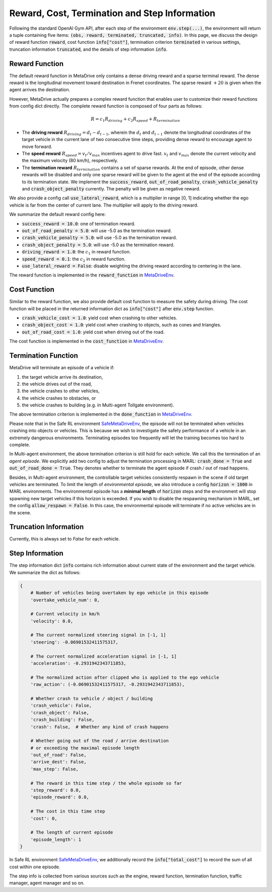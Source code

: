 ###############################################
Reward, Cost, Termination and Step Information
###############################################

Following the standard OpenAI Gym API, after each step of the environment :code:`env.step(...)`, the environment will return
a tuple containing five items: :code:`(obs, reward, terminated, truncated, info)`. In this page, we discuss the design of reward function :code:`reward`, cost function :code:`info["cost"]`,
termination criterion :code:`terminated` in various settings, truncation information :code:`truncated`, and the details of step information :code:`info`.

Reward Function
#################

The default reward function in MetaDrive only contains a dense driving reward and a sparse terminal reward. The dense reward is the longitudinal movement toward destination in Frenet coordinates.
The sparse reward :math:`+20` is given when the agent arrives the destination.


However, MetaDrive actually prepares a complex reward function that enables user to customize their reward functions from config dict directly.
The complete reward function is composed of four parts as follows:

.. math::

    R = c_{1} R_{driving} + c_{2} R_{speed} + R_{termination}




- The **driving reward**  :math:`R_{driving} = d_t - d_{t-1}`, wherein the :math:`d_t` and :math:`d_{t-1}` denote the longitudinal coordinates of the target vehicle in the current lane of two consecutive time steps, providing dense reward to encourage agent to move forward.
- The **speed reward** :math:`R_{speed} = v_t/v_{max}` incentives agent to drive fast. :math:`v_{t}` and :math:`v_{max}` denote the current velocity and the maximum velocity (80 km/h), respectively.
- The **termination reward** :math:`R_{termination}` contains a set of sparse rewards. At the end of episode, other dense rewards will be disabled and only one sparse reward will be given to the agent at the end of the episode according to its termination state. We implement the :code:`success_reward`, :code:`out_of_road_penalty`, :code:`crash_vehicle_penalty` and :code:`crash_object_penalty` currently. The penalty will be given as negative reward.

We also provide a config call :code:`use_lateral_reward`, which is a multiplier in range [0, 1] indicating whether the ego vehicle is far from the center of current lane. The multiplier will apply to the driving reward.

We summarize the default reward config here:


- :code:`success_reward = 10.0`: one of termination reward.
- :code:`out_of_road_penalty = 5.0`: will use -5.0 as the termination reward.
- :code:`crash_vehicle_penalty = 5.0`: will use -5.0 as the termination reward.
- :code:`crash_object_penalty = 5.0`: will use -5.0 as the termination reward.
- :code:`driving_reward = 1.0`: the :math:`c_{1}` in reward function.
- :code:`speed_reward = 0.1`: the :math:`c_{2}` in reward function.
- :code:`use_lateral_reward = False`: disable weighting the driving reward according to centering in the lane.

The reward function is implemented in the :code:`reward_function` in `MetaDriveEnv <https://github.com/metadriverse/metadrive/blob/main/metadrive/envs/metadrive_env.py>`_.


Cost Function
#################

Similar to the reward function, we also provide default cost function to measure the safety during driving. The cost function will be placed in the returned information dict as :code:`info["cost"]` after :code:`env.step` function.

- :code:`crash_vehicle_cost = 1.0`: yield cost when crashing to other vehicles.
- :code:`crash_object_cost = 1.0`: yield cost when crashing to objects, such as cones and triangles.
- :code:`out_of_road_cost = 1.0`: yield cost when driving out of the road.

The cost function is implemented in the :code:`cost_function` in `MetaDriveEnv <https://github.com/metadriverse/metadrive/blob/main/metadrive/envs/metadrive_env.py>`_.

Termination Function
#######################

MetaDrive will terminate an episode of a vehicle if:

1. the target vehicle arrive its destination,
2. the vehicle drives out of the road,
3. the vehicle crashes to other vehicles,
4. the vehicle crashes to obstacles, or
5. the vehicle crashes to building (e.g. in Multi-agent Tollgate environment).

The above termination criterion is implemented in the :code:`done_function` in `MetaDriveEnv <https://github.com/metadriverse/metadrive/blob/main/metadrive/envs/metadrive_env.py#>`_.

Please note that in the Safe RL environment `SafeMetaDriveEnv <https://github.com/metadriverse/metadrive/blob/main/metadrive/envs/safe_metadrive_env.py>`_, the episode will not be terminated when vehicles crashing into objects or vehicles.
This is because we wish to investigate the safety performance of a vehicle in an extremely dangerous environments.
Terminating episodes too frequently will let the training becomes too hard to complete.

In Multi-agent environment, the above termination criterion is still hold for each vehicle. We call this the termination of an *agent episode*.
We explicitly add two config to adjust the termination processing in MARL: :code:`crash_done = True` and :code:`out_of_road_done = True`.
They denotes whether to terminate the agent episode if crash / out of road happens.

Besides, in Multi-agent environment, the controllable target vehicles consistently respawn in the scene if old target vehicles are terminated.
To limit the length of *environmental episode*, we also introduce a config :code:`horizon = 1000` in MARL environments.
The environmental episode has a **minimal length** of :code:`horizon` steps and the environment will stop spawning new target vehicles if this horizon is exceeded.
If you wish to disable the respawning mechanism in MARL, set the config :code:`allow_respawn = False`. In this case, the environmental episode will terminate if no active vehicles are in the scene.



Truncation Information
#######################
Currently, this is always set to `False` for each vehicle. 

Step Information
#######################

The step information dict :code:`info` contains rich information about current state of the environment and the target vehicle.
We summarize the dict as follows:

.. code-block::

    {
        # Number of vehicles being overtaken by ego vehicle in this episode
        'overtake_vehicle_num': 0,

        # Current velocity in km/h
        'velocity': 0.0,

        # The current normalized steering signal in [-1, 1]
        'steering': -0.06901532411575317,

        # The current normalized acceleration signal in [-1, 1]
        'acceleration': -0.2931942343711853,

        # The normalized action after clipped who is applied to the ego vehicle
        'raw_action': (-0.06901532411575317, -0.2931942343711853),

        # Whether crash to vehicle / object / building
        'crash_vehicle': False,
        'crash_object': False,
        'crash_building': False,
        'crash': False,  # Whether any kind of crash happens

        # Whether going out of the road / arrive destination
        # or exceeding the maximal episode length
        'out_of_road': False,
        'arrive_dest': False,
        'max_step': False,

        # The reward in this time step / the whole episode so far
        'step_reward': 0.0,
        'episode_reward': 0.0,

        # The cost in this time step
        'cost': 0,

        # The length of current episode
        'episode_length': 1
    }

In Safe RL environment `SafeMetaDriveEnv <https://github.com/metadriverse/metadrive/blob/main/metadrive/envs/safe_metadrive_env.py>`_, we additionally record the :code:`info["total_cost"]` to record the sum of all cost within one episode.

The step info is collected from various sources such as the engine, reward function, termination function, traffic manager, agent manager and so on.




